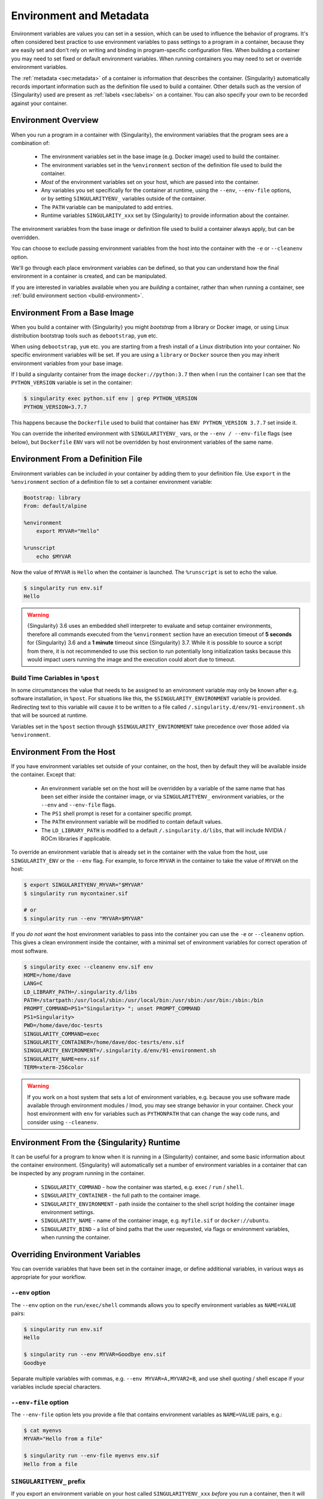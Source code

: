 .. _environment-and-metadata:

##########################
 Environment and Metadata
##########################

.. _sec:envandmetadata:

Environment variables are values you can set in a session, which can be
used to influence the behavior of programs. It's often considered best
practice to use environment variables to pass settings to a program in a
container, because they are easily set and don't rely on writing and
binding in program-specific configuration files. When building a
container you may need to set fixed or default environment variables.
When running containers you may need to set or override environment
variables.

The :ref:`metadata <sec:metadata>` of a container is information that
describes the container. {Singularity} automatically records important
information such as the definition file used to build a container. Other
details such as the version of {Singularity} used are present as
:ref:`labels <sec:labels>` on a container. You can also specify your own
to be recorded against your container.

**********************
 Environment Overview
**********************

When you run a program in a container with {Singularity}, the
environment variables that the program sees are a combination of:

   -  The environment variables set in the base image (e.g. Docker
      image) used to build the container.

   -  The environment variables set in the ``%environment`` section of
      the definition file used to build the container.

   -  *Most* of the environment variables set on your host, which are
      passed into the container.

   -  Any variables you set specifically for the container at runtime,
      using the ``--env``, ``--env-file`` options, or by setting
      ``SINGULARITYENV_`` variables outside of the container.

   -  The ``PATH`` variable can be manipulated to add entries.

   -  Runtime variables ``SINGULARITY_xxx`` set by {Singularity} to
      provide information about the container.

The environment variables from the base image or definition file used to
build a container always apply, but can be overridden.

You can choose to exclude passing environment variables from the host
into the container with the ``-e`` or ``--cleanenv`` option.

We'll go through each place environment variables can be defined, so
that you can understand how the final environment in a container is
created, and can be manipulated.

If you are interested in variables available when you are *building* a
container, rather than when running a container, see :ref:`build
environment section <build-environment>`.

*******************************
 Environment From a Base Image
*******************************

When you build a container with {Singularity} you might *bootstrap* from
a library or Docker image, or using Linux distribution bootstrap tools
such as ``debootstrap``, ``yum`` etc.

When using ``debootstrap``, ``yum`` etc. you are starting from a fresh
install of a Linux distribution into your container. No specific
environment variables will be set. If you are using a ``library`` or
``Docker`` source then you may inherit environment variables from your
base image.

If I build a singularity container from the image
``docker://python:3.7`` then when I run the container I can see that the
``PYTHON_VERSION`` variable is set in the container:

.. code::

   $ singularity exec python.sif env | grep PYTHON_VERSION
   PYTHON_VERSION=3.7.7

This happens because the ``Dockerfile`` used to build that container has
``ENV PYTHON_VERSION 3.7.7`` set inside it.

You can override the inherited environment with ``SINGULARITYENV_`` vars, or the
``--env / --env-file`` flags (see below), but ``Dockerfile`` ``ENV`` vars will
not be overridden by host environment variables of the same name.

************************************
 Environment From a Definition File
************************************

Environment variables can be included in your container by adding them
to your definition file. Use ``export`` in the ``%environment`` section
of a definition file to set a container environment variable:

.. code:: singularity

   Bootstrap: library
   From: default/alpine

   %environment
       export MYVAR="Hello"

   %runscript
       echo $MYVAR

Now the value of ``MYVAR`` is ``Hello`` when the container is launched.
The ``%runscript`` is set to echo the value.

.. code::

   $ singularity run env.sif
   Hello

.. warning::

   {Singularity} 3.6 uses an embedded shell interpreter to evaluate and
   setup container environments, therefore all commands executed from
   the ``%environment`` section have an execution timeout of **5
   seconds** for {Singularity} 3.6 and a **1 minute** timeout since
   {Singularity} 3.7. While it is possible to source a script from there, it
   is not recommended to use this section to run potentially long
   initialization tasks because this would impact users running the
   image and the execution could abort due to timeout.

Build Time Cariables in ``%post``
=================================

In some circumstances the value that needs to be assigned to an
environment variable may only be known after e.g. software
installation, in ``%post``. For situations like this, the
``$SINGULARITY_ENVIRONMENT`` variable is provided. Redirecting text to
this variable will cause it to be written to a file called
``/.singularity.d/env/91-environment.sh`` that will be sourced at
runtime.

Variables set in the ``%post`` section through
``$SINGULARITY_ENVIRONMENT`` take precedence over those added via
``%environment``.

***************************
 Environment From the Host
***************************

If you have environment variables set outside of your container, on the
host, then by default they will be available inside the container.
Except that:

   -  An environment variable set on the host will be overridden by a variable
      of the same name that has been set either inside the container image, or
      via ``SINGULARITYENV_`` environment variables, or the ``--env`` and
      ``--env-file`` flags.

   -  The ``PS1`` shell prompt is reset for a container specific prompt.

   -  The ``PATH`` environment variable will be modified to contain
      default values.

   -  The ``LD_LIBRARY_PATH`` is modified to a default
      ``/.singularity.d/libs``, that will include NVIDIA / ROCm
      libraries if applicable.

To override an environment variable that is already set in the container with
the value from the host, use ``SINGULARITY_ENV`` or the ``--env`` flag. For
example, to force ``MYVAR`` in the container to take the value of ``MYVAR`` on
the host:

.. code::

   $ export SINGULARITYENV_MYVAR="$MYVAR"
   $ singularity run mycontainer.sif

   # or
   $ singularity run --env "MYVAR=$MYVAR"

If you *do not want* the host environment variables to pass into the
container you can use the ``-e`` or ``--cleanenv`` option. This gives a
clean environment inside the container, with a minimal set of
environment variables for correct operation of most software.

.. code::

   $ singularity exec --cleanenv env.sif env
   HOME=/home/dave
   LANG=C
   LD_LIBRARY_PATH=/.singularity.d/libs
   PATH=/startpath:/usr/local/sbin:/usr/local/bin:/usr/sbin:/usr/bin:/sbin:/bin
   PROMPT_COMMAND=PS1="Singularity> "; unset PROMPT_COMMAND
   PS1=Singularity>
   PWD=/home/dave/doc-tesrts
   SINGULARITY_COMMAND=exec
   SINGULARITY_CONTAINER=/home/dave/doc-tesrts/env.sif
   SINGULARITY_ENVIRONMENT=/.singularity.d/env/91-environment.sh
   SINGULARITY_NAME=env.sif
   TERM=xterm-256color

.. warning::

   If you work on a host system that sets a lot of environment
   variables, e.g. because you use software made available through
   environment modules / lmod, you may see strange behavior in your
   container. Check your host environment with ``env`` for variables
   such as ``PYTHONPATH`` that can change the way code runs, and
   consider using ``--cleanenv``.

********************************************
 Environment From the {Singularity} Runtime
********************************************

It can be useful for a program to know when it is running in a
{Singularity} container, and some basic information about the container
environment. {Singularity} will automatically set a number of
environment variables in a container that can be inspected by any
program running in the container.

   -  ``SINGULARITY_COMMAND`` - how the container was started, e.g.
      ``exec`` / ``run`` / ``shell``.

   -  ``SINGULARITY_CONTAINER`` - the full path to the container image.

   -  ``SINGULARITY_ENVIRONMENT`` - path inside the container to the
      shell script holding the container image environment settings.

   -  ``SINGULARITY_NAME`` - name of the container image, e.g.
      ``myfile.sif`` or ``docker://ubuntu``.

   -  ``SINGULARITY_BIND`` - a list of bind paths that the user
      requested, via flags or environment variables, when running the
      container.

**********************************
 Overriding Environment Variables
**********************************

You can override variables that have been set in the container image, or
define additional variables, in various ways as appropriate for your
workflow.

``--env`` option
================

The ``--env`` option on the ``run/exec/shell`` commands allows you to
specify environment variables as ``NAME=VALUE`` pairs:

.. code::

   $ singularity run env.sif
   Hello

   $ singularity run --env MYVAR=Goodbye env.sif
   Goodbye

Separate multiple variables with commas, e.g. ``--env
MYVAR=A,MYVAR2=B``, and use shell quoting / shell escape if your
variables include special characters.

``--env-file`` option
=====================

The ``--env-file`` option lets you provide a file that contains
environment variables as ``NAME=VALUE`` pairs, e.g.:

.. code::

   $ cat myenvs
   MYVAR="Hello from a file"

   $ singularity run --env-file myenvs env.sif
   Hello from a file

``SINGULARITYENV_`` prefix
==========================

If you export an environment variable on your host called
``SINGULARITYENV_xxx`` *before* you run a container, then it will set
the environment variable ``xxx`` inside the container:

.. code::

   $ singularity run env.sif
   Hello

   $ export SINGULARITYENV_MYVAR="Overridden"
   $ singularity run env.sif
   Overridden

Manipulating ``PATH``
=====================

``PATH`` is a special environment variable that tells a system where to
look for programs that can be run. ``PATH`` contains multiple filesystem
locations (paths) separated by colons. When you ask to run a program
``myprog``, the system looks through these locations one by one, until
it finds ``myprog``.

To ensure containers work correctly, when a host ``PATH`` might contain
a lot of host-specific locations that are not present in the container,
{Singularity} will ensure ``PATH`` in the container is set to a default.

.. code::

   /usr/local/sbin:/usr/local/bin:/usr/sbin:/usr/bin:/sbin:/bin

This covers the standard locations for software installed using a system
package manager in most Linux distributions. If you have software
installed elsewhere in the container, then you can override this by
setting ``PATH`` in the container definition ``%environment`` block.

If your container depends on things that are bind mounted into it, or
you have another need to modify the ``PATH`` variable when starting a
container, you can do so with ``SINGULARITYENV_APPEND_PATH`` or
``SINGULARITYENV_PREPEND_PATH``.

If you set a variable on your host called ``SINGULARITYENV_APPEND_PATH``
then its value will be appended (added to the end) of the ``PATH``
variable in the container.

.. code::

   $ singularity exec env.sif sh -c 'echo $PATH'
   /usr/local/sbin:/usr/local/bin:/usr/sbin:/usr/bin:/sbin:/bin

   $ export SINGULARITYENV_APPEND_PATH="/endpath"
   $ singularity exec env.sif sh -c 'echo $PATH'
   /usr/local/sbin:/usr/local/bin:/usr/sbin:/usr/bin:/sbin:/bin:/endpath

Alternatively you could use the ``--env`` option to set a
``APPEND_PATH`` variable, e.g. ``--env APPEND_PATH=/endpath``.

If you set a variable on your host called
``SINGULARITYENV_PREPEND_PATH`` then its value will be prepended (added
to the start) of the ``PATH`` variable in the container.

.. code::

   $ singularity exec env.sif sh -c 'echo $PATH'
   /usr/local/sbin:/usr/local/bin:/usr/sbin:/usr/bin:/sbin:/bin

   $ export SINGULARITYENV_PREPEND_PATH="/startpath"
   $ singularity exec env.sif sh -c 'echo $PATH'
   /startpath:/usr/local/sbin:/usr/local/bin:/usr/sbin:/usr/bin:/sbin:/bin

Alternatively you could use the ``--env`` option to set a
``PREPEND_PATH`` variable, e.g. ``--env PREPEND_PATH=/startpath``.

.. _escaping-environment:

************************************************
Escaping and Evaluation of Environment Variables
************************************************

{Singularity} uses an embedded shell interpreter to process the container
startup scripts and environment. When this processing is performed, by default a
single step of shell evaluation happens in the container context. The shell from
which you are running {Singularity} may also evaluate variables on your command
line before passing them to {Singularity}.

Docker / OCI Compatibility
==========================

This default behavior of {Singularity} differs from Docker/OCI handling of
environment variables / ``ENV`` directives. To avoid the extra evaluation of
variables that {Singularity} performs you can:

* Follow the instructions about escaping in the sections below, to add
  additional escape characters and/or quoting.
* Use the ``--no-eval`` or ``--compat`` flags.


``--no-eval`` prevents {Singularity} from evaluating environment variables on
container startup, so that they will take the same value as with a Docker/OCI
runtime:

.. code::

   # Set an environment variable that would run `date` if evaluated
   $ export SINGULARITYENV_MYVAR='$(date)'

   # Default behavior
   # MYVAR was evaluated in the container, and is set to the output of `date`
   $ singularity run ~/ubuntu_latest.sif env | grep MYVAR
   MYVAR=Tue Apr 26 14:37:07 CDT 2022

   # --no-eval / --compat behavior
   # MYVAR was not evaluated and is a literal `$(date)`
   $ singularity run --no-eval ~/ubuntu_latest.sif env | grep MYVAR
   MYVAR=$(date)


The ``--compat`` flag is a short-hand flag to activate ``--no-eval`` along with
other Docker/OCI compatibility flags. See :ref:`compat-flag` for more details.

Using Host Variables
====================

To set a container environment variable to the value of a variable on
the host, use double quotes around the variable, so that it is
processed by the host shell before the value is passed to
{Singularity}. For example:

.. code::

   singularity run --env "MYHOST=$HOSTNAME" mycontainer.sif

This will set the ``MYHOST`` environment variable inside the container
to the value of the ``HOSTNAME`` on the host system. ``$HOSTNAME`` is
substituted before the host shell runs ``singularity``.

.. note::

   You can often use no quotes, but it is good practice to use quotes
   consistently so that variables containing e.g. spaces are handled
   correctly.

Using Container Variables
=========================

To set an environment variable to a value that references another
variable inside the container, you should escape the ``$`` sign to
``\$``. This prevents the host shell from substituting the
value. Instead it will be substituted inside the container.

For example, to create an environment variable ``MYPATH``, with the
same value as ``PATH`` in the container (not the host's ``PATH``):

.. code::

   singularity run --env "MYPATH=\$PATH" mycontainer.sif

You can also use this approach to append or prepend to variables that
are already set in the container. For example, ``--env
PATH="\$PATH:/endpath"`` would have the same effect as ``--env
APPEND_PATH="/endpath"``, which uses the special ``APPEND/PREPEND``
handling for ``PATH`` discussed above.

Quoting / Avoiding Evaluation
=============================

If you need to pass an environment variable into the container
verbatim, it must be quoted and escaped appropriately. For example, if
you need to set a path containing a literal ``$LIB`` for the
``LD_PRELOAD`` environment variable:

.. code::

   singularity run --env="LD_PRELOAD=/foo/bar/\\\$LIB/baz.so" mycontainer.sif

This will result in ``LD_PRELOAD`` having the value
``/foo/bar/$LIB/baz.so`` inside the container.

The host shell consumes the double ``\\``, and then environment
processing within {Singularity} will consume the third ``\`` that
escapes the literal ``$``.

You can also use single quotes on the command line, to avoid one
level of escaping:

.. code::

   singularity run --env='LD_PRELOAD=/foo/bar/\$LIB/baz.so' mycontainer.sif

*******************************
Environment Variable Precedence
*******************************

When a container is run with {Singularity}, the container
environment is constructed in the following order:

   -  Clear the environment, keeping just ``HOME`` and
      ``SINGULARITY_APPNAME``.
   -  Set Docker/OCI defined environment variables, where a Docker or
      OCI image was used as the base for the container build.
   -  If ``PATH`` is not defined set the {Singularity} default ``PATH``
      *or*
   -  If ``PATH`` is defined, add any missing path parts from
      {Singularity} defaults
   -  Set environment variables defined explicitly in the
      ``%environment`` section of the definition file. These can
      override any previously set values.
   -  Set environment variables that were defined in the ``%post``
      section of the build, by addition to the
      ``$SINGULARITY_ENVIRONMENT`` file.
   -  Set SCIF (``--app``) environment variables
   -  Set base environment essential vars (``PS1`` and
      ``LD_LIBRARY_PATH``)
   -  Inject ``SINGULARITYENV_`` / ``--env`` / ``--env-file`` variables
      so they can override or modify any previous values.
   -  Apply special ``APPEND_PATH`` / ``PREPEND_PATH`` handling.
   -  Restore environment variables from the host, if they have not
      already been set in the container, and the ``--cleanenv`` /
      ``--containall`` options were not specified.

.. warning::

   While {Singularity} will process additional scripts found under
   ``/.singularity.d/env`` inside the container, it is strongly
   recommended to avoid manipulating the container environment by
   directly adding or modifying scripts in this directory. Please use
   the ``%environment`` section of the definition file, and the
   ``$SINGULARITY_ENVIRONMENT`` file from ``%post`` if required.

   A future version of {Singularity} may move container scripts,
   environment, and metadata outside of the container's root
   filesystem. This will permit further reproducibility and
   compatibility improvements, but will preclude environment
   manipulation via arbitrary scripts.


.. _sec:umask:

**********************************
 Umask / Default File Permissions
**********************************

The ``umask`` value on a Linux system controls the default permissions
for newly created files. It is not an environment variable, but
influences the behavior of programs in the container when they create
new files.

.. note::

   A detailed description of what the ``umask`` is, and how it works can
   be found at `Wikipedia <https://en.wikipedia.org/wiki/Umask>`__.

{Singularity} 3.7 and above set the ``umask`` in the container to match
the value outside, unless:

   -  The ``--fakeroot`` option is used, in which case a ``0022`` umask
      is set so that ``root`` owned newly created files have expected
      'system default' permissions, and can be accessed by other
      non-root users who may use the same container later.

   -  The ``--no-umask`` option is used, in which case a ``0022`` umask
      is set.

.. note::

   In {Singularity} 3.6 and below a default ``0022`` umask was always
   applied.

.. _sec:metadata:

********************
 Container Metadata
********************

Each {Singularity} container has metadata describing the container, how
it was built, etc. This metadata includes the definition file used to
build the container and labels, which are specific pieces of information
set automatically or explicitly when the container is built.

For containers that are generated with {Singularity} version 3.0 and
later, default labels are represented using the `rc1 Label Schema
<http://label-schema.org/rc1/>`_.

.. _sec:labels:

Inherited Labels
================

When building a container from an existing image, either directly from a
URI or with a definition file, your container will inherit the labels
that are set in that base image. For example the ``LABEL`` a Docker
container sets in its ``Dockerfile``, or a SIF container that sets
labels in its definition file as described below.

Inherited labels can only be overwritten during a build when the build
is performed using the ``--force`` option. {Singularity} will warn that
it is not modifying an existing label when ``--force`` is not used:

.. code::

   $ singularity build test2.sif test2.def
   ...
   INFO:    Adding labels
   WARNING: Label: OWNER already exists and force option is false, not overwriting

.. note::

   {Singularity} 3.0 through 3.8 did not inherit labels from Docker/OCI
   images during a build. {Singularity} 3.9 restores the behavior of
   2.x, and inherits these labels.

Custom Labels
=============

You can add custom labels to your container using the ``%labels``
section in a definition file:

.. code:: singularity

   Bootstrap: library
   From: ubuntu:latest

   %labels
     OWNER Joana

Dynamic Build Time Labels
=========================

You may wish to set a label to a value that is not known in advance,
when you are writing the definition file, but can be obtained in the
``%post`` section of your definition file while the container is
building.

{Singularity} 3.7 and above allow this, through adding labels to the
file defined by the ``SINGULARITY_LABELS`` environment variable in the
``%post`` section:

.. code:: singularity

   Bootstrap: library
   From: ubuntu:latest

   # These labels take a fixed value in the definition
   %labels
     OWNER Joana

   # We can now also set labels to a value at build time
   %post
     VAL="$(myprog --version)"
     echo "my.label $VAL" >> "$SINGULARITY_LABELS"

Labels must be added to the file one per line, in a ``NAME VALUE``
format, where the name and value are separated by a space.

Inspecting Metadata
===================

.. _inspect-command:

The ``inspect`` command gives you the ability to view the labels and/or
other metadata that were added to your container when it was built.

``-l``/ ``--labels``
--------------------

Running inspect without any options, or with the ``-l`` or ``--labels``
options will display any labels set on the container

.. code:: console

   $ singularity inspect ubuntu.sif
   my.label: version 1.2.3
   OWNER: Joana
   org.label-schema.build-arch: amd64
   org.label-schema.build-date: Thursday_12_November_2020_10:51:59_CST
   org.label-schema.schema-version: 1.0
   org.label-schema.usage.singularity.deffile.bootstrap: library
   org.label-schema.usage.singularity.deffile.from: ubuntu:latest
   org.label-schema.usage.singularity.version: 3.7.0-rc.1

We can easily see when the container was built, the source of the base
image, and the exact version of {Singularity} that was used to build it.

The custom label ``OWNER`` that we set in our definition file is also
visible.

``-d`` / ``--deffile``
----------------------

The ``-d`` or ``-deffile`` flag shows the definition file(s) that were
used to build the container.

.. code::

   $ singularity inspect --deffile jupyter.sif

And the output would look like:

.. code:: singularity

   Bootstrap: library
   From: debian:9

   %help
       Container with Anaconda 2 (Conda 4.5.11 Canary) and Jupyter Notebook 5.6.0 for Debian 9.x (Stretch).
       This installation is based on Python 2.7.15

   %environment
       JUP_PORT=8888
       JUP_IPNAME=localhost
       export JUP_PORT JUP_IPNAME

   %startscript
       PORT=""
       if [ -n "$JUP_PORT" ]; then
       PORT="--port=${JUP_PORT}"
       fi

       IPNAME=""
       if [ -n "$JUP_IPNAME" ]; then
       IPNAME="--ip=${JUP_IPNAME}"
       fi

       exec jupyter notebook --allow-root ${PORT} ${IPNAME}

   %setup
       #Create the .condarc file where the environments/channels from conda are specified, these are pulled with preference to root
       cd /
       touch .condarc

   %post
       echo 'export RANDOM=123456' >>$SINGULARITY_ENVIRONMENT
       #Installing all dependencies
       apt-get update && apt-get -y upgrade
       apt-get -y install \
       build-essential \
       wget \
       bzip2 \
       ca-certificates \
       libglib2.0-0 \
       libxext6 \
       libsm6 \
       libxrender1 \
       git
       rm -rf /var/lib/apt/lists/*
       apt-get clean
       #Installing Anaconda 2 and Conda 4.5.11
       wget -c https://repo.continuum.io/archive/Anaconda2-5.3.0-Linux-x86_64.sh
       /bin/bash Anaconda2-5.3.0-Linux-x86_64.sh -bfp /usr/local
       #Conda configuration of channels from .condarc file
       conda config --file /.condarc --add channels defaults
       conda config --file /.condarc --add channels conda-forge
       conda update conda
       #List installed environments
       conda list

Which is the definition file for the ``jupyter.sif`` container.

``-r`` / ``--runscript``
------------------------

The ``-r`` or ``--runscript`` option shows the runscript for the image.

.. code::

   $ singularity inspect --runscript jupyter.sif

And the output would look like:

.. code:: bash

   #!/bin/sh
   OCI_ENTRYPOINT=""
   OCI_CMD="bash"
   # ENTRYPOINT only - run entrypoint plus args
   if [ -z "$OCI_CMD" ] && [ -n "$OCI_ENTRYPOINT" ]; then
   SINGULARITY_OCI_RUN="${OCI_ENTRYPOINT} $@"
   fi

   # CMD only - run CMD or override with args
   if [ -n "$OCI_CMD" ] && [ -z "$OCI_ENTRYPOINT" ]; then
   if [ $# -gt 0 ]; then
       SINGULARITY_OCI_RUN="$@"
   else
       SINGULARITY_OCI_RUN="${OCI_CMD}"
   fi
   fi

   # ENTRYPOINT and CMD - run ENTRYPOINT with CMD as default args
   # override with user provided args
   if [ $# -gt 0 ]; then
       SINGULARITY_OCI_RUN="${OCI_ENTRYPOINT} $@"
   else
       SINGULARITY_OCI_RUN="${OCI_ENTRYPOINT} ${OCI_CMD}"
   fi

   exec $SINGULARITY_OCI_RUN

``-t`` / ``--test``
-------------------

The ``-t`` or ``--test`` flag shows the test script for the image.

.. code::

   $ singularity inspect --test jupyter.sif

This will output the corresponding ``%test`` section from the definition
file.

``-e`` / ``--environment``
--------------------------

The ``-e`` or ``--environment`` flag shows the environment variables
that are defined in the container image. These may be set from one or
more environment files, depending on how the container was built.

.. code::

   $ singularity inspect --environment jupyter.sif

And the output would look like:

.. code:: bash

   ==90-environment.sh==
   #!/bin/sh

   JUP_PORT=8888
   JUP_IPNAME=localhost
   export JUP_PORT JUP_IPNAME

``-H`` / ``--helpfile``
-----------------------

The ``-H`` or ``-helpfile`` flag will show the container's description
in the ``%help`` section of its definition file.

You can call it this way:

.. code::

   $ singularity inspect --helpfile jupyter.sif

And the output would look like:

.. code::

   Container with Anaconda 2 (Conda 4.5.11 Canary) and Jupyter Notebook 5.6.0 for Debian 9.x (Stretch).
   This installation is based on Python 2.7.15

``-j`` / ``--json``
-------------------

This flag gives you the possibility to output your labels in a JSON
format.

You can call it this way:

.. code:: console

   $ singularity inspect --json ubuntu.sif

And the output would look like:

.. code:: json

   {
           "data": {
                   "attributes": {
                           "labels": {
                                   "my.label": "version 1.2.3",
                                   "OWNER": "Joana",
                                   "org.label-schema.build-arch": "amd64",
                                   "org.label-schema.build-date": "Thursday_12_November_2020_10:51:59_CST",
                                   "org.label-schema.schema-version": "1.0",
                                   "org.label-schema.usage.singularity.deffile.bootstrap": "library",
                                   "org.label-schema.usage.singularity.deffile.from": "ubuntu:latest",
                                   "org.label-schema.usage.singularity.version": "3.7.0-rc.1"
                           }
                   }
           },
           "type": "container"
   }

***************************
 /.singularity.d directory
***************************

The ``/.singularity.d`` directory in a container contains scripts and
environment files that are used when a container is executed.

*You should not manually modify* files under ``/.singularity.d``, from
your definition file during builds, or directly within your container
image. Recent 3.x versions of {Singularity} replace older action scripts
dynamically, at runtime, to support new features. In the longer term,
metadata will be moved outside of the container, and stored only in the
SIF file metadata descriptor.

.. code::

   /.singularity.d/

   ├── actions
   │   ├── exec
   │   ├── run
   │   ├── shell
   │   ├── start
   │   └── test
   ├── env
   │   ├── 01-base.sh
   |   ├── 10-docker2singularity.sh
   │   ├── 90-environment.sh
   │   ├── 91-environment.sh
   |   ├── 94-appsbase.sh
   │   ├── 95-apps.sh
   │   └── 99-base.sh
   ├── labels.json
   ├── libs
   ├── runscript
   ├── runscript.help
   ├── Singularity
   └── startscript

-  **actions**: This directory contains helper scripts to allow the
   container to carry out the action commands. (e.g. ``exec`` , ``run``
   or ``shell``). In later versions of {Singularity}, these files may be
   dynamically written at runtime, *and should not be modified* in the
   container.

-  **env**: All ``*.sh`` files in this directory are sourced in alphanumeric
   order when the container is started. For legacy purposes there is a symbolic
   link called ``/environment`` that points to
   ``/.singularity.d/env/90-environment.sh``. Whenever possible, avoid modifying
   or creating environment files manually to prevent potential issues building &
   running containers with future versions of {Singularity}. Additional
   facilities such as ``--env`` and ``--env-file`` are available to allow
   manipulation of the container environment at runtime.

-  **labels.json**: The json file that stores a containers labels
   described above.

-  **libs**: At runtime the user may request some host-system libraries
   to be mapped into the container (with the ``--nv`` option for
   example). If so, this is their destination.

-  **runscript**: The commands in this file will be executed when the
   container is invoked with the ``run`` command or called as an
   executable. For legacy purposes there is a symbolic link called
   ``/singularity`` that points to this file.

-  **runscript.help**: Contains the description that was added in the
   ``%help`` section.

-  **{Singularity}**: This is the definition file that was used to
   generate the container. If more than 1 definition file was used to
   generate the container additional {Singularity} files will appear in
   numeric order in a sub-directory called ``bootstrap_history``.

-  **startscript**: The commands in this file will be executed when the
   container is invoked with the ``instance start`` command.

